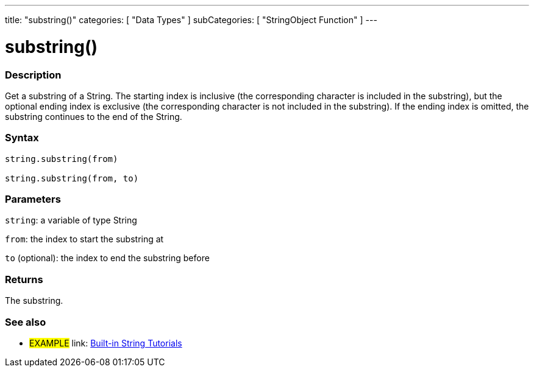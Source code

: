 ﻿---
title: "substring()"
categories: [ "Data Types" ]
subCategories: [ "StringObject Function" ]
---





= substring()


// OVERVIEW SECTION STARTS
[#overview]
--

[float]
=== Description
Get a substring of a String. The starting index is inclusive (the corresponding character is included in the substring), but the optional ending index is exclusive (the corresponding character is not included in the substring). If the ending index is omitted, the substring continues to the end of the String.

[%hardbreaks]


[float]
=== Syntax
[source,arduino]
----
string.substring(from)

string.substring(from, to)
----

[float]
=== Parameters
`string`: a variable of type String

`from`: the index to start the substring at

`to` (optional): the index to end the substring before


[float]
=== Returns
The substring.

--
// OVERVIEW SECTION ENDS



// HOW TO USE SECTION ENDS


// SEE ALSO SECTION
[#see_also]
--

[float]
=== See also

[role="example"]
* #EXAMPLE# link: https://www.arduino.cc/en/Tutorial/BuiltInExamples#strings[Built-in String Tutorials]
--
// SEE ALSO SECTION ENDS